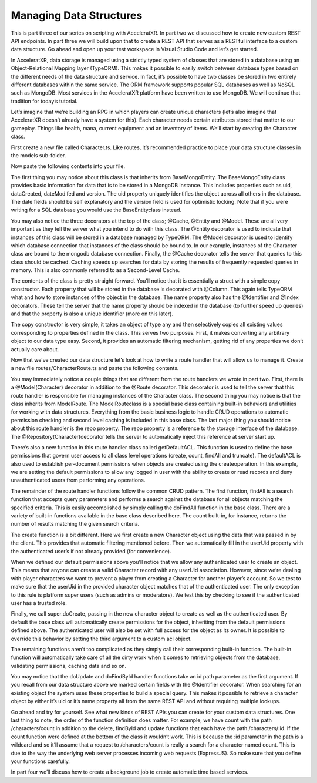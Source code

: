 ========================
Managing Data Structures
========================

This is part three of our series on scripting with AcceleratXR. In part two we discussed how to create new custom REST API endpoints. In part three we will build upon that to create a REST API that serves as a RESTful interface to a custom data structure. Go ahead and open up your test workspace in Visual Studio Code and let’s get started.

In AcceleratXR, data storage is managed using a strictly typed system of classes that are stored in a database using an Object-Relational Mapping layer (TypeORM). This makes it possible to easily switch between database types based on the different needs of the data structure and service. In fact, it’s possible to have two classes be stored in two entirely different databases within the same service. The ORM framework supports popular SQL databases as well as NoSQL such as MongoDB. Most services in the AcceleratXR platform have been written to use MongoDB. We will continue that tradition for today’s tutorial.

Let’s imagine that we’re building an RPG in which players can create unique characters (let’s also imagine that AcceleratXR doesn’t already have a system for this). Each character needs certain attributes stored that matter to our gameplay. Things like health, mana, current equipment and an inventory of items. We’ll start by creating the Character class.

First create a new file called Character.ts. Like routes, it’s recommended practice to place your data structure classes in the models sub-folder.

.. image:: /images/tutorials/scripting/part3_diagram1.png

Now paste the following contents into your file.

.. code-block:: typescript
   :linenos:

   import { Column, Entity, Index } from “typeorm”;
   import { BaseMongoEntity, Cache, Identifier, Model } from “@acceleratxr/service-core”;
   import InventoryItem from “./InventoryItem”;
   
   /**
    * An `Character` is a unique character of a user within the system. Users can have multiple characters per account and the character can have associated data such as inventory, progress, achievements, etc.
    */
   @Cache()
   @Entity()
   @Model(“mongodb”)
   export default class Character extends BaseMongoEntity {
       /**
        * The universally unique identifier of the user that the character belongs to.
        */
       @Column()
       @Index()
       public userUid: string = “”;
   
       /**
        * The unique name of the character.
        */
       @Identifier
       @Index()
       @Column()
       public name: string = “”;
   
       /**
        * A biographical description of the character.
        */
       @Column()
       public biography: string = “”;
   
       /**
        * The amount of health that the character currently has.
        */
       @Column()
       public health: number = 100;
   
       /**
        * The amount of mana that the character currently has.
        */
       @Column()
       public mana: number = 100;
   
       /**
        * A map of the current items the character has equipped. The key is the slot name, the value is the uid to the item
        * that is equipped.
        */
       @Column()
       public equipment: Map<string, string> = new Map();
   
       /**
        * A list all items currently in the character’s possession.
        */
       @Column()
       public inventory: Array<InventoryItem> = [];
   
       /**
        * An arbitrary map of key-value pairs containing the characteristics of the character.
        */
       @Column()
       public attributes: any = undefined;
   
       constructor(other?: any) {
           super(other);
   
           if (other) {
               this.userUid = other.userUid ? other.userUid : this.userUid;
               this.name = other.name ? other.name : this.name;
               this.biography = other.biography ? other.biography : this.biography;
               this.health = other.health ? other.health : this.health;
               this.mana = other.mana ? other.mana : this.mana;
               this.equipment = other.equipment ? other.equipment : this.biography;
               this.inventory = other.inventory ? other.inventory : this.inventory;
               this.attributes = other.attributes ? other.attributes : this.attributes;
           }
       }
   }

The first thing you may notice about this class is that inherits from BaseMongoEntity. The BaseMongoEntity class provides basic information for data that is to be stored in a MongoDB instance. This includes properties such as uid, dataCreated, dateModifed and version. The uid property uniquely identifies the object across all others in the database. The date fields should be self explanatory and the version field is used for optimistic locking. Note that if you were writing for a SQL database you would use the BaseEntityclass instead.

You may also notice the three decorators at the top of the class; @Cache, @Entity and @Model. These are all very important as they tell the server what you intend to do with this class. The @Entity decorator is used to indicate that instances of this class will be stored in a database managed by TypeORM. The @Model decorator is used to identify which database connection that instances of the class should be bound to. In our example, instances of the Character class are bound to the mongodb database connection. Finally, the @Cache decorator tells the server that queries to this class should be cached. Caching speeds up searches for data by storing the results of frequently requested queries in memory. This is also commonly referred to as a Second-Level Cache.

The contents of the class is pretty straight forward. You’ll notice that it is essentially a struct with a simple copy constructor. Each property that will be stored in the database is decorated with @Column. This again tells TypeORM what and how to store instances of the object in the database. The name property also has the @Identifier and @Index decorators. These tell the server that the name property should be indexed in the database (to further speed up queries) and that the property is also a unique identifier (more on this later).

The copy constructor is very simple, it takes an object of type any and then selectively copies all existing values corresponding to properties defined in the class. This serves two purposes. First, it makes converting any arbitrary object to our data type easy. Second, it provides an automatic filtering mechanism, getting rid of any properties we don’t actually care about.

Now that we’ve created our data structure let’s look at how to write a route handler that will allow us to manage it.  Create a new file routes/CharacterRoute.ts and paste the following contents.

.. image:: /images/tutorials/scripting/part3_diagram2.png

.. code-block:: typescript
   :linenos:

   import {
       Auth,
       Config,
       Init,
       Logger,
       Model,
       ModelRoute,
       Repository,
       Delete,
       Get,
       Post,
       Put,
       Param,
       Query,
       Route,
       User as AuthUser,
       AccessControlList,
       ACLRecord,
       Request
   } from “@acceleratxr/service-core”;
   import { JWTUser, UserUtils } from “@acceleratxr/core”;
   import { Request as XRequest } from “express”;
   import Character from “../models/Character”;
   import Count from “../models/Count”;
   import { MongoRepository } from “typeorm”;
   
   /**
    * Handles all REST API requests for the endpoint `/characters`.
    */
   @Model(Character)
   @Route(“/characters”)
   export default class CharacterRoute extends ModelRoute<Character> {
       @Config
       protected config: any;
   
       @Logger
       protected logger: any;
   
       @Repository(Character)
       protected repo?: MongoRepository<Character>;
   
       /**
        * Initializes a new instance with the specified defaults.
        */
       constructor() {
           super();
       }
   
       /**
        * Called by the system on startup to create the default access control list for objects of this type.
        */
       protected getDefaultACL(): AccessControlList | undefined {
           // TODO Customize default ACL for this type
   
           const records: ACLRecord[] = [];
   
           // Anonymous has no access
           records.push({
               userOrRoleId: “anonymous”,
               create: false,
               read: false,
               update: false,
               delete: false,
               special: false,
               full: false,
           });
   
           // Everyone has create/read-only access
           records.push({
               userOrRoleId: “.*”,
               create: true,
               read: true,
               update: false,
               delete: false,
               special: false,
               full: false,
           });
   
           return {
               uid: “Character”,
               dateCreated: new Date(),
               dateModified: new Date(),
               version: 0,
               records,
           };
       }
   
       /**
        * Returns all characters from the system that the user has access to
        */
       @Auth([“jwt”])
       @Get()
       private async findAll(
           @Param() params: any,
           @Query() query: any,
           @AuthUser user?: JWTUser
       ): Promise<Array<Character>> {
           return super.doFindAll(params, query, user);
       }
   
       /**
        * Create a new character.
        */
       @Auth([“jwt”])
       @Post()
       private async create(obj: Character, @Request req: XRequest, @AuthUser user?: JWTUser): Promise<Character> {
           const character: Character = new Character(obj);
   
           // If the userUid was not provided fill it in based on the user
           if (user && (!character.userUid || character.userUid.trim().length === 0)) {
               character.userUid = user.uid;
           }
   
           // A non-admin user cannot create a profile on behalf of someone else
           if (user && character.userUid !== user.uid && !UserUtils.hasRoles(user, this.config.get(“trusted_roles”))) {
               const error: any = new Error(“User does not have permission to perform this action.”);
               error.status = 403;
               throw error;
           }
   
           return super.doCreate(character, user, undefined, true, req);
       }
   
       /**
        * Returns the count of characters
        */
       @Auth([“jwt”])
       @Get(“/count”)
       private async count(@Param() params: any, @Query() query: any, @AuthUser user?: JWTUser): Promise<Count> {
           return super.doCount(params, query, user);
       }
   
       /**
        * Returns a single character from the system that the user has access to
        */
       @Auth([“jwt”])
       @Get(“/:id”)
       private async findById(@Param(“id”) id: string, @AuthUser user?: JWTUser): Promise<Character> {
           return super.doFindById(id, user);
       }
   
       /**
        * Updates a single character
        */
       @Auth([“jwt”])
       @Put(“/:id”)
       private async update(@Param(“id”) id: string, obj: Character, @Request req: XRequest, @AuthUser user?: JWTUser): Promise<Character> {
           const newObj: Character = new Character(obj);
           return super.doUpdate(id, newObj, user, true, req);
       }
   
       /**
        * Deletes the character
        */
       @Auth([“jwt”])
       @Delete(“/:id”)
       private async delete(@Param(“id”) id: string, @Request req: XRequest, @AuthUser user?: JWTUser): Promise<void> {
           return super.doDelete(id, user, true, req);
       }
   }

You may immediately notice a couple things that are different from the route handlers we wrote in part two. First, there is a @Model(Character) decorator in addition to the @Route decorator. This decorator is used to tell the server that this route handler is responsible for managing instances of the Character class. The second thing you may notice is that the class inherits from ModelRoute. The ModelRouteclass is a special base class containing built-in behaviors and utilities for working with data structures. Everything from the basic business logic to handle CRUD operations to automatic permission checking and second level caching is included in this base class. The last major thing you should notice about this route handler is the repo property. The repo property is a reference to the storage interface of the database. The @Repository(Character)decorator tells the server to automatically inject this reference at server start up.

There’s also a new function in this route handler class called getDefaultACL. This function is used to define the base permissions that govern user access to all class level operations (create, count, findAll and truncate). The defaultACL is also used to establish per-document permissions when objects are created using the createoperation. In this example, we are setting the default permissions to allow any logged in user with the ability to create or read records and deny unauthenticated users from performing any operations.

The remainder of the route handler functions follow the common CRUD pattern. The first function, findAll is a search function that accepts query parameters and performs a search against the database for all objects matching the specified criteria. This is easily accomplished by simply calling the doFindAll function in the base class. There are a variety of built-in functions available in the base class described here. The count built-in, for instance, returns the number of results matching the given search criteria.

The create function is a bit different. Here we first create a new Character object using the data that was passed in by the client. This provides that automatic filtering mentioned before. Then we automatically fill in the userUid property with the authenticated user’s if not already provided (for convenience).

When we defined our default permissions above you’ll notice that we allow any authenticated user to create an object. This means that anyone can create a valid Character record with any userUid association. However, since we’re dealing with player characters we want to prevent a player from creating a Character for another player’s account. So we test to make sure that the userUid in the provided character object matches that of the authenticated user. The only exception to this rule is platform super users (such as admins or moderators). We test this by checking to see if the authenticated user has a trusted role.

Finally, we call super.doCreate, passing in the new character object to create as well as the authenticated user. By default the base class will automatically create permissions for the object, inheriting from the default permissions defined above. The authenticated user will also be set with full access for the object as its owner. It is possible to override this behavior by setting the third argument to a custom acl object.

The remaining functions aren’t too complicated as they simply call their corresponding built-in function. The built-in function will automatically take care of all the dirty work when it comes to retrieving objects from the database, validating permissions, caching data and so on.

You may notice that the doUpdate and doFindById handler functions take an id path parameter as the first argument. If you recall from our data structure above we marked certain fields with the @Identifier decorator. When searching for an existing object the system uses these properties to build a special query. This makes it possible to retrieve a character object by either it’s uid or it’s name property all from the same REST API and without requiring multiple lookups.

Go ahead and try for yourself. See what new kinds of REST APIs you can create for your custom data structures. One last thing to note, the order of the function definition does matter. For example, we have count with the path /characters/count in addition to the delete, findById and update functions that each have the path /characters/:id. If the count function were defined at the bottom of the class it wouldn’t work. This is because the :id parameter in the path is a wildcard and so it’ll assume that a request to /characters/count is really a search for a character named count. This is due to the way the underlying web server processes incoming web requests (ExpressJS). So make sure that you define your functions carefully.

In part four we’ll discuss how to create a background job to create automatic time based services.